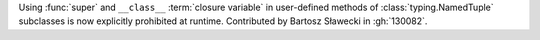 Using :func:`super` and ``__class__`` :term:`closure variable` in
user-defined methods of :class:`typing.NamedTuple` subclasses is now
explicitly prohibited at runtime. Contributed by Bartosz Sławecki in :gh:`130082`.
